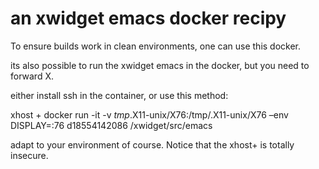 * an xwidget emacs docker recipy

To ensure builds work in clean environments, one can use this docker.

its also possible to run the xwidget emacs in the docker, but you need to forward X.

either install ssh in the container, or use this method:

xhost +
docker run -it -v /tmp/.X11-unix/X76:/tmp/.X11-unix/X76 --env DISPLAY=:76 d18554142086  /xwidget/src/emacs

adapt to your environment of course. Notice that the xhost+ is totally insecure.
